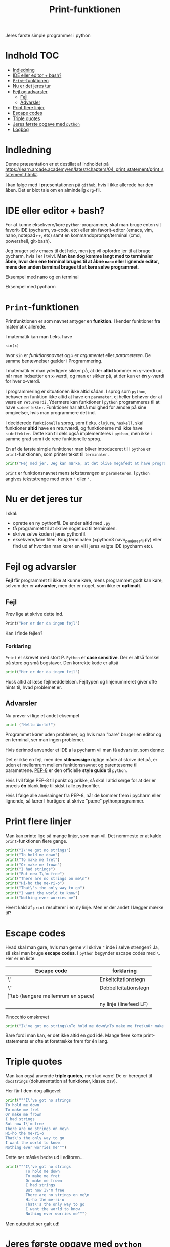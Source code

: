 #+title: Print-funktionen
#+options: toc:t timestamp:nil
Jeres første simple programmer i python
* Indhold                                                               :TOC:
- [[#indledning][Indledning]]
- [[#ide-eller-editor--bash][IDE eller editor + bash?]]
- [[#print-funktionen][=Print=-funktionen]]
- [[#nu-er-det-jeres-tur][Nu er det jeres tur]]
- [[#fejl-og-advarsler][Fejl og advarsler]]
  - [[#fejl][Fejl]]
  - [[#advarsler][Advarsler]]
- [[#print-flere-linjer][Print flere linjer]]
- [[#escape-codes][Escape codes]]
- [[#triple-quotes][Triple quotes]]
- [[#jeres-første-opgave-med-python][Jeres første opgave med =python=]]
- [[#logbog][Logbog]]

* Indledning
Denne præsentation er et destillat af indholdet på [[https://learn.arcade.academy/en/latest/chapters/04_print_statement/print_statement.html#]].

I kan følge med i præsentationen på =github=, hvis I ikke allerede har den åben. Det er blot tale om en almindelig =org=-fil.

* IDE eller editor + bash?
For at kunne eksekvere/køre =python=-programmer, skal man bruge enten sit favorit-IDE (pycharm, vs-code, etc) eller sin favorit-editor (emacs, vim, nano, notepad++, etc) samt en kommandoprompt/terminal (cmd, powershell, git-bash).

Jeg bruger selv emacs til det hele, men jeg vil opfordre jer til at bruge pycharm, hvis I er i tvivl. *Man kan dog komme langt med to terminaler åbne, hvor den ene terminal bruges til at åbne =nano= eller lignende editor, mens den anden terminal bruges til at køre selve programmet*.

Eksempel med nano og en terminal
#+attr_org: :width 1000 
#+attr_html: :width 100%
[[./img/nano+terminal.png]]

Eksempel med pycharm
#+attr_org: :width 1000
#+attr_html: :width 100%
[[./img/pycharm.png]]
* =Print=-funktionen
Printfunktionen er som navnet antyger en *funktion*. I kender funktioner fra matematik allerede.

I matematik kan man f.eks. have

=sin(x)=

hvor =sin= er /funktionsnavnet/ og =x= er /argumentet/ eller /parameteren/. De samme benævnelser gælder i Programmering.

I matematik er man yderligere sikker på, at der *altid* kommer en y-værdi ud, når man indsætter en x-værdi, og man er sikker på, at der kun er *én* y-værdi for hver x-værdi.

I programmering er situationen ikke altid sådan. I sprog som =python=, behøver en funktion ikke altid at have en =parameter=, ej heller behøver der at være en =returværdi=. Ydermere kan funktioner i =python= programmeres til at have =sideeffekter=. Funktioner har altså mulighed for ændre på sine omgivelser, hvis man programmere det ind.

I deciderede =funktionelle= sprog, som f.eks. =clojure=, =haskell=, skal funktioner *altid* have en returværdi, og funktionerne må ikke have =sideffekter=. Dette kan til dels også implementeres i =python=, men ikke i samme grad som i de rene funktionelle sprog.

En af de første simple funktioner man bliver introduceret til i =python= er =print=-funktionen, som printer tekst til =terminalen=.

#+begin_src python  :results output :exports both
print("Hej med jer. Jeg kan mærke, at det blive megafedt at have programmering med jer!")
#+end_src


=print= er funktionsnavnet mens /tekststrengen/ er =parameteren=. I =python= angives tekststrenge med enten ="= eller ='=.

* Nu er det jeres tur
I skal:
- oprette en ny pythonfil. De ender altid med =.py=
- få programmet til at skrive noget ud til terminalen.
- skrive selve koden i jeres pythonfil.
- eksekvere/køre filen. Brug terminalen (=python3 navn_paa_jeres_fil.py) eller find ud af hvordan man kører en vil i jeres valgte IDE (pycharm etc).

* Fejl og advarsler
*Fejl* får programmet til ikke at kunne køre, mens programmet godt kan køre, selvom der er  *advarsler*, men der er noget, som ikke er *optimalt*.

** Fejl
Prøv lige at skrive dette ind.
#+begin_src python :exports both :results output :eval never-export
Print("Her er der da ingen fejl")
#+end_src


Kan I finde fejlen?

*** Forklaring
:PROPERTIES:
:VISIBILITY: folded
:END:
=Print= er skrevet med stort P. =Python= er *case sensitive*. Der er altså forskel på store og små bogstaver. Den korrekte kode er altså

#+begin_src python :exports both :results output :eval never-export
print("Her er der da ingen fejl")
#+end_src

Husk altid at læse fejlmeddelelsen. Fejltypen og linjenummeret giver ofte hints til, hvad problemet er.

** Advarsler
Nu prøver vi lige et andet eksempel

#+begin_src python :exports both :results output :eval never-export
print ("Hello World!")
#+end_src

Programmet kører uden problemer, og hvis man "bare" bruger en editor og en terminal, ser man ingen problemer.

Hvis derimod anvender et IDE a la pycharm vil man få advarsler, som denne:

#+attr_org: :width 800px
#+attr_html: :width 100%
[[./img/pycharm_4.png]]

Det er ikke en fejl, men den *stilmæssige* rigtige måde at skrive det på, er uden et mellemrum mellem funktionsnavnet og parenteserne til parametrene. [[https://peps.python.org/pep-0008/][PEP-8]] er den officielle *style guide* til =python=.

Hvis I vil følge PEP-8 til punkt og prikke, så skal I altid sørge for at der er præcis *én* blank linje til sidst i alle pythonfiler.

Hvis I følge alle anvisninger fra PEP-8, når de kommer frem i pycharm eller lignende, så lærer I hurtigere at skrive "pæne" pythonprogrammer.

* Print flere linjer
Man kan printe lige så mange linjer, som man vil. Det nemmeste er at kalde =print=-funktionen flere gange.


#+begin_src python :exports both :results output :eval never-export
print("I\'ve got no strings")
print("To hold me down")
print("To make me fret")
print("Or make me frown")
print("I had strings")
print("But now I\'m free")
print("There are no strings on me\n")
print("Hi-ho the me-ri-o")
print("That\'s the only way to go")
print("I want the world to know")
print("Nothing ever worries me")
#+end_src


Hvert kald af =print= resulterer i en ny linje.
Men er der andet I lægger mærke til?

* Escape codes
Hvad skal man gøre, hvis man gerne vil skrive ="= inde i selve strengen? Ja, så skal man bruge *escape codes*. I =python= begynder escape codes med =\=. Her er en liste:

|-------------+----------------------------------|
| Escape code | forklaring                       |
|-------------+----------------------------------|
| \'          | Enkeltcitationstegn              |
| \"          | Dobbeltcitationstegn             |
| \t          | tab (længere mellemrum en space) |
| \n          | ny linje (linefeed LF)           |
|-------------+----------------------------------|

Pinocchio omskrevet

#+begin_src python :exports both :results output :eval never-export
print("I\'ve got no strings\nTo hold me down\nTo make me fret\nOr make me frown\nI had strings\nBut now I\'m free\nThere are no strings on me\n\nHi-ho the me-ri-o\nThat\'s the only way to go\nI want the world to know\nNothing ever worries me")
#+end_src


Bare fordi man kan, er det ikke altid en god idé. Mange flere korte print-statements er ofte at foretrække frem for én lang.

* Triple quotes
Man kan også anvende *triple quotes*, men lad være! De er beregnet til =docstrings= (dokumentation af funktioner, klasse osv).

Her får I dem dog alligevel:


#+begin_src python :exports both :results output :eval never-export
print("""I\'ve got no strings
To hold me down
To make me fret
Or make me frown
I had strings
But now I\'m free
There are no strings on me\n
Hi-ho the me-ri-o
That\'s the only way to go
I want the world to know
Nothing ever worries me""")
#+end_src


Dette ser måske bedre ud i editoren...

#+begin_src python :exports both :results output :eval never-export
print("""I\'ve got no strings
         To hold me down
         To make me fret
         Or make me frown
         I had strings
         But now I\'m free
         There are no strings on me\n
         Hi-ho the me-ri-o
         That\'s the only way to go
         I want the world to know
         Nothing ever worries me""")
#+end_src


Men outputtet ser galt ud!

* Jeres første opgave med =python=

Følg linket til jeres første opgave med python:

[[https://classroom.github.com/a/_g8EyUgY]]

Opgaven hedder: *Arcade Opgave 01 Første program*

Her er der igen tale om et git-repo, som I skal =klone= til jeres lokale maskine et sted på jeres computer, som I kan finde igen. Typisk i en mappe til programmering under skole eller lignende.

I skal følge vejledningen i filen README.org
I skal uploade jeres besvarelse ved at =committe= og =pushe= til jeres git-repo.
* Logbog
Til sidst skal I selvfølgelig sørge for at updatere jeres logbog. Skriv det ned, som I lærte i dag.
